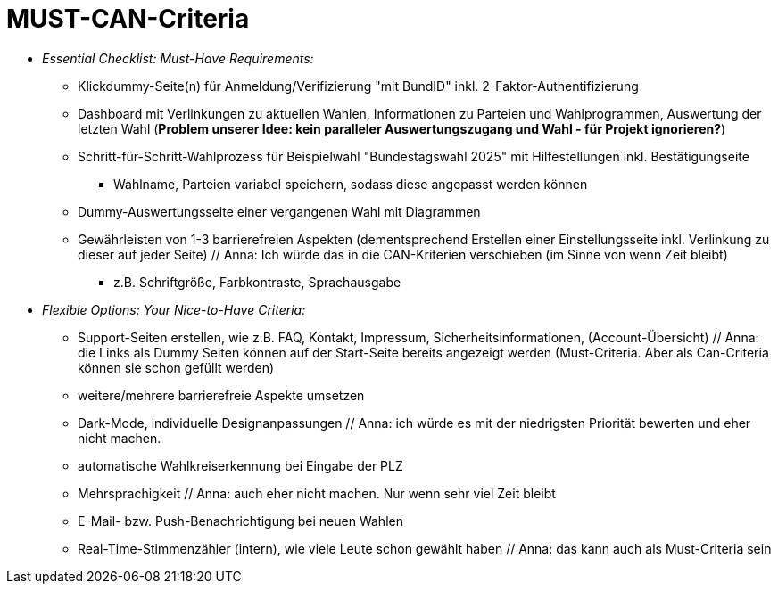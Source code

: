 # MUST-CAN-Criteria

* _Essential Checklist: Must-Have Requirements:_
** Klickdummy-Seite(n) für Anmeldung/Verifizierung "mit BundID" inkl. 2-Faktor-Authentifizierung
** Dashboard mit Verlinkungen zu aktuellen Wahlen, Informationen zu Parteien und Wahlprogrammen, Auswertung der letzten Wahl (*Problem unserer Idee: kein paralleler Auswertungszugang und Wahl - für Projekt ignorieren?*) 
** Schritt-für-Schritt-Wahlprozess für Beispielwahl "Bundestagswahl 2025" mit Hilfestellungen inkl. Bestätigungseite
*** Wahlname, Parteien variabel speichern, sodass diese angepasst werden können
** Dummy-Auswertungsseite einer vergangenen Wahl mit Diagrammen
** Gewährleisten von 1-3 barrierefreien Aspekten (dementsprechend Erstellen einer Einstellungsseite inkl. Verlinkung zu dieser auf jeder Seite) // Anna: Ich würde das in die CAN-Kriterien verschieben (im Sinne von wenn Zeit bleibt)
*** z.B. Schriftgröße, Farbkontraste, Sprachausgabe

* _Flexible Options: Your Nice-to-Have Criteria:_
** Support-Seiten erstellen, wie z.B. FAQ, Kontakt, Impressum, Sicherheitsinformationen, (Account-Übersicht) // Anna: die Links als Dummy Seiten können auf der Start-Seite bereits angezeigt werden (Must-Criteria. Aber als Can-Criteria können sie schon gefüllt werden)
** weitere/mehrere barrierefreie Aspekte umsetzen
** Dark-Mode, individuelle Designanpassungen // Anna: ich würde es mit der niedrigsten Priorität bewerten und eher nicht machen.
** automatische Wahlkreiserkennung bei Eingabe der PLZ
** Mehrsprachigkeit // Anna: auch eher nicht machen. Nur wenn sehr viel Zeit bleibt
** E-Mail- bzw. Push-Benachrichtigung bei neuen Wahlen
** Real-Time-Stimmenzähler (intern), wie viele Leute schon gewählt haben // Anna: das kann auch als Must-Criteria sein
